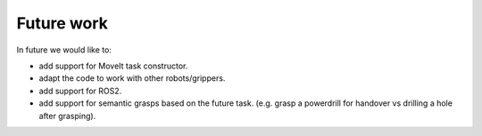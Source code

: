 Future work
===========

In future we would like to:

- add support for MoveIt task constructor.
- adapt the code to work with other robots/grippers.
- add support for ROS2.
- add support for semantic grasps based on the future task.
  (e.g. grasp a powerdrill for handover vs drilling a hole after grasping).
